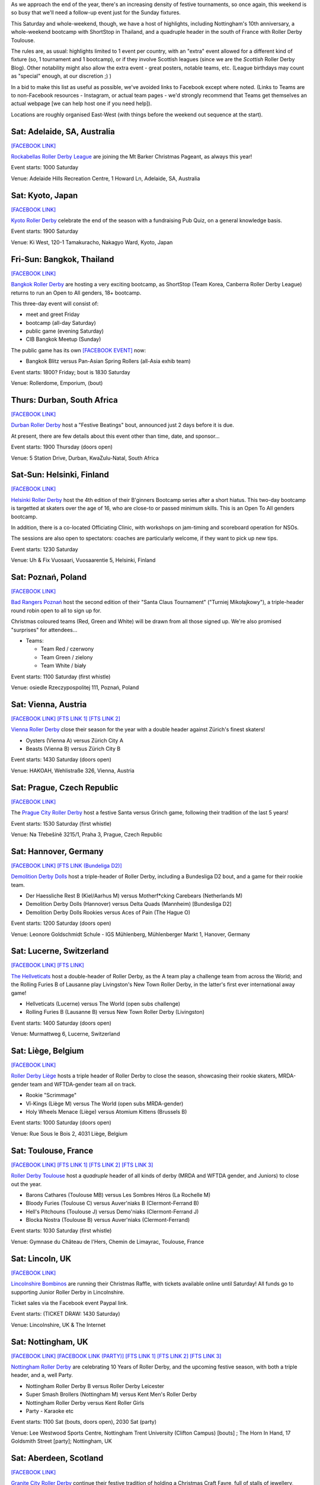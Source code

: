 .. title: Weekend Highlights: 07 Dec 2019
.. slug: weekendhighlights-07122019
.. date: 2019-12-02 20:26:00 UTC+00:00
.. tags: weekend highlights, japanese roller derby, thai roller derby, bootcamps, australian roller derby, finnish roller derby, polish roller derby, swiss roller derby, german roller derby, french roller derby, scottish roller derby, british roller derby, argentine roller derby, chilean roller derby, austrian roller derby, belgian roller derby, portuguese roller derby, czech roller derby
.. category:
.. link:
.. description:
.. type: text
.. author: aoanla

As we approach the end of the year, there's an increasing density of festive tournaments, so once again, this weekend is so busy that we'll need a follow-up event just for the Sunday fixtures.

This Saturday and whole-weekend, though, we have a host of highlights, including Nottingham's 10th anniversary, a whole-weekend bootcamp with ShortStop in Thailand, and a quadruple header in the south of France with Roller Derby Toulouse.

The rules are, as usual: highlights limited to 1 event per country, with an "extra" event allowed for a different kind of fixture
(so, 1 tournament and 1 bootcamp), or if they involve Scottish leagues (since we are the *Scottish* Roller Derby Blog).
Other notability might also allow the extra event - great posters, notable teams, etc. (League birthdays may count as "special" enough, at our discretion ;) )

In a bid to make this list as useful as possible, we've avoided links to Facebook except where noted.
(Links to Teams are to non-Facebook resources - Instagram, or actual team pages - we'd strongly recommend that Teams
get themselves an actual webpage [we can help host one if you need help]).

Locations are roughly organised East-West (with things before the weekend out sequence at the start).

.. image:: /images/2019/12/07Dec-wkly-map.png
  :alt: Map of all events (coded by type)
  :width: 100 %

.. TEASER_END

Sat: Adelaide, SA, Australia
-----------------------------------

`[FACEBOOK LINK]`__

.. __: https://www.facebook.com/events/459587058008502/

`Rockabellas Roller Derby League`_ are joining the Mt Barker Christmas Pageant, as always this year!

.. _Rockabellas Roller Derby League: https://www.instagram.com/rockabellasrollerderby/

Event starts: 1000 Saturday

Venue: Adelaide Hills Recreation Centre, 1 Howard Ln, Adelaide, SA, Australia


Sat: Kyoto, Japan
--------------------------------

`[FACEBOOK LINK]`__

.. __: https://www.facebook.com/events/3097708800246236/

`Kyoto Roller Derby`_ celebrate the end of the season with a fundraising Pub Quiz, on a general knowledge basis.

.. _Kyoto Roller Derby: https://www.instagram.com/kyotorollerderby/

Event starts: 1900 Saturday

Venue: Ki West, 120-1 Tamakuracho, Nakagyo Ward, Kyoto, Japan

Fri-Sun: Bangkok, Thailand
--------------------------------

`[FACEBOOK LINK]`__

.. __: https://www.facebook.com/events/915876835463278/

`Bangkok Roller Derby`_ are hosting a very exciting bootcamp, as ShortStop (Team Korea, Canberra Roller Derby League) returns to run an Open to All genders, 18+ bootcamp.

This three-day event will consist of:

- meet and greet Friday
- bootcamp (all-day Saturday)
- public game (evening Saturday)
- CIB Bangkok Meetup (Sunday)

.. _Bangkok Roller Derby: https://bangkokrollerderby.weebly.com

The public game has its own `[FACEBOOK EVENT]`__ now:

.. __: https://www.facebook.com/events/471828043454636/

- Bangkok Blitz versus Pan-Asian Spring Rollers (all-Asia exhib team)

Event starts: 1800? Friday; bout is 1830 Saturday

Venue: Rollerdome, Emporium,  (bout)

Thurs: Durban, South Africa
--------------------------------

`[FACEBOOK LINK]`__

.. __: https://www.facebook.com/events/879577362458078/

`Durban Roller Derby`_ host a "Festive Beatings" bout, announced just 2 days before it is due.

At present, there are few details about this event other than time, date, and sponsor...

.. _Durban Roller Derby: https://www.instagram.com/durbanrollerderby/

Event starts: 1900 Thursday (doors open)

Venue: 5 Station Drive, Durban, KwaZulu-Natal, South Africa


Sat-Sun: Helsinki, Finland
--------------------------------

`[FACEBOOK LINK]`__

.. __: https://www.facebook.com/events/431784987473913/


`Helsinki Roller Derby`_ host the 4th edition of their B'ginners Bootcamp series after a short hiatus. This two-day bootcamp is targetted at skaters over the age of 16, who are close-to or passed minimum skills. This is an Open To All genders bootcamp.

In addition, there is a co-located Officiating Clinic, with workshops on jam-timing and scoreboard operation for NSOs.

The sessions are also open to spectators: coaches are particularly welcome, if they want to pick up new tips.

.. _Helsinki Roller Derby: http://helsinkirollerderby.com/

Event starts: 1230 Saturday

Venue: Uh & Fix Vuosaari, Vuosaarentie 5, Helsinki, Finland


Sat: Poznań, Poland
--------------------------------

`[FACEBOOK LINK]`__

.. __: https://www.facebook.com/events/2444506795868586/

`Bad Rangers Poznań`_ host the second edition of their "Santa Claus Tournament" ("Turniej Mikołajkowy"), a triple-header round robin open to all to sign up for.

Christmas coloured teams (Red, Green and White) will be drawn from all those signed up. We're also promised "surprises" for attendees...

.. _Bad Rangers Poznań: https://www.instagram.com/badrangerspoznan

- Teams:

  - Team Red / czerwony
  - Team Green / zielony
  - Team White / biały

Event starts: 1100 Saturday (first whistle)

Venue: osiedle Rzeczypospolitej 111,  Poznań, Poland

Sat: Vienna, Austria
--------------------------------

`[FACEBOOK LINK]`__
`[FTS LINK 1]`__
`[FTS LINK 2]`__

.. __: https://www.facebook.com/events/2619450871409151/
.. __: http://www.flattrackstats.com/node/111856
.. __: http://www.flattrackstats.com/node/111857

`Vienna Roller Derby`_ close their season for the year with a double header against Zürich's finest skaters!

.. _Vienna Roller Derby: http://www.viennarollerderby.org/

- Oysters (Vienna A) versus Zürich City A
- Beasts (Vienna B) versus Zürich City B

Event starts: 1430 Saturday (doors open)

Venue: HAKOAH, Wehlistraße 326, Vienna, Austria

Sat: Prague, Czech Republic
--------------------------------

`[FACEBOOK LINK]`__

.. __: https://www.facebook.com/events/492312581377474/

The `Prague City Roller Derby`_ host a festive Santa versus Grinch game, following their tradition of the last 5 years!

.. _Prague City Roller Derby: https://www.roller-derby.cz/

Event starts: 1530 Saturday (first whistle)

Venue: Na Třebešíně 3215/1, Praha 3, Prague, Czech Republic

Sat: Hannover, Germany
--------------------------------

`[FACEBOOK LINK]`__
`[FTS LINK (Bundeliga D2)]`__

.. __: https://www.facebook.com/events/506753376828391/
.. __: http://www.flattrackstats.com/tournaments/107929/overview

`Demolition Derby Dolls`_ host a triple-header of Roller Derby, including a Bundesliga D2 bout, and a game for their rookie team.

.. _Demolition Derby Dolls: http://dolls.rollerderby-hannover.de

- Der Haessliche Rest B (Kiel/Aarhus M) versus Motherf\*cking Carebears (Netherlands M)
- Demolition Derby Dolls (Hannover) versus Delta Quads (Mannheim) [Bundesliga D2]
- Demolition Derby Dolls Rookies versus Aces of Pain (The Hague O)

Event starts: 1200 Saturday (doors open)

Venue: Leonore Goldschmidt Schule - IGS Mühlenberg, Mühlenberger Markt 1, Hanover, Germany

Sat: Lucerne, Switzerland
--------------------------------

`[FACEBOOK LINK]`__
`[FTS LINK]`__

.. __: https://www.facebook.com/events/590837674810632/
.. __: http://www.flattrackstats.com/node/112185

`The Hellveticats`_ host a double-header of Roller Derby, as the A team play a challenge team from across the World; and the Rolling Furies B of Lausanne play Livingston's New Town Roller Derby, in the latter's first ever international away game!

.. _The Hellveticats: http://www.thehellveticats.ch

- Hellveticats (Lucerne) versus The World (open subs challenge)
- Rolling Furies B (Lausanne B) versus New Town Roller Derby (Livingston)

Event starts: 1400 Saturday (doors open)

Venue: Murmattweg 6, Lucerne, Switzerland

Sat: Liège, Belgium
--------------------------------

`[FACEBOOK LINK]`__

.. __: https://www.facebook.com/events/2424796094313238/

`Roller Derby Liège`_ hosts a triple header of Roller Derby to close the season, showcasing their rookie skaters, MRDA-gender team and WFTDA-gender team all on track.

.. _Roller Derby Liège: https://www.rollerderbyliege.be

- Rookie "Scrimmage"
- Vî-Kings (Liège M) versus The World (open subs MRDA-gender)
- Holy Wheels Menace (Liège) versus Atomium Kittens (Brussels B)

Event starts: 1000 Saturday (doors open)

Venue: Rue Sous le Bois 2, 4031 Liège, Belgium

Sat: Toulouse, France
--------------------------------

`[FACEBOOK LINK]`__
`[FTS LINK 1]`__
`[FTS LINK 2]`__
`[FTS LINK 3]`__

.. __: https://www.facebook.com/events/2299239013658466/
.. __: http://www.flattrackstats.com/node/112418
.. __: http://www.flattrackstats.com/bouts/111331/overview
.. __: http://www.flattrackstats.com/bouts/111330/overview

`Roller Derby Toulouse`_ host a *quadruple* header of all kinds of derby (MRDA and WFTDA gender, and Juniors) to close out the year.

.. _Roller Derby Toulouse: http://www.rollerderbytoulouse.com/

- Barons Cathares (Toulouse MB) versus Les Sombres Héros (La Rochelle M)
- Bloody Furies (Toulouse C) versus Auver'niaks B (Clermont-Ferrand B)
- Hell's Pitchouns (Toulouse J) versus Demo'niaks (Clermont-Ferrand J)
- Blocka Nostra (Toulouse B) versus Auver'niaks (Clermont-Ferrand)


Event starts: 1030 Saturday (first whistle)

Venue: Gymnase du Château de l'Hers, Chemin de Limayrac, Toulouse, France

Sat: Lincoln, UK
--------------------------------

`[FACEBOOK LINK]`__

.. __: https://www.facebook.com/events/560100014561817/

`Lincolnshire Bombinos`_ are running their Christmas Raffle, with tickets available online until Saturday! All funds go to supporting Junior Roller Derby in Lincolnshire.

Ticket sales via the Facebook event Paypal link.

.. _Lincolnshire Bombinos: http://www.lincolnshire-bombers.com/become-a-junior/

Event starts: (TICKET DRAW: 1430 Saturday)

Venue: Lincolnshire, UK & The Internet

Sat: Nottingham, UK
--------------------------------

`[FACEBOOK LINK]`__
`[FACEBOOK LINK (PARTY)]`__
`[FTS LINK 1]`__
`[FTS LINK 2]`__
`[FTS LINK 3]`__

.. __: https://www.facebook.com/events/501200657275456/
.. __: https://www.facebook.com/events/422327425103223/
.. __: http://www.flattrackstats.com/bouts/112515/overview
.. __: http://www.flattrackstats.com/bouts/112516/overview
.. __: http://www.flattrackstats.com/bouts/112517/overview

`Nottingham Roller Derby`_ are celebrating 10 Years of Roller Derby, and the upcoming festive season, with both a triple header, and a, well Party.

.. _Nottingham Roller Derby: http://nottsrollerderby.co.uk/

- Nottingham Roller Derby B versus Roller Derby Leicester
- Super Smash Brollers (Nottingham M) versus Kent Men's Roller Derby
- Nottingham Roller Derby versus Kent Roller Girls

- Party - Karaoke etc

Event starts: 1100 Sat (bouts, doors open), 2030 Sat (party)

Venue: Lee Westwood Sports Centre, Nottingham Trent University (Clifton Campus) [bouts] ; The Horn In Hand, 17 Goldsmith Street [party]; Nottingham, UK


Sat: Aberdeen, Scotland
--------------------------------

`[FACEBOOK LINK]`__

.. __: https://www.facebook.com/events/446244376007002/

`Granite City Roller Derby`_ continue their festive tradition of holding a Christmas Craft Fayre, full of stalls of jewellery, stationery, corsages, clothing, candles, and gifts.

Free entry: donations welcome.

.. _Granite City Roller Derby: http://www.granitecityrollerderby.co.uk/

Event starts: 1200 Saturday

Venue: Northern Lights Room, Beach Ballroom, Beach Promenade, Aberdeen, Scotland

Sat: Gloucester, UK
--------------------------------

`[FACEBOOK LINK]`__

.. __: https://www.facebook.com/events/690277418087506/

`Severn Roller Torrent`_ host a triple-header open scrimmage, for the festive period and all needs.

.. _Severn Roller Torrent: http://severnrollertorrent.com/

- Open-To-All genders Rookie scrimmage
- WFTDA-gender policy Intermediate/Advanced scrimmage
- Open-To-All genders Intermediate/Advanced scrimmage

Event starts: 1100 Saturday (first whistle)

Venue: Bentham Country Club, Bentham Lane, Gloucester, UK


Sat-Sun: Glasgow, Scotland
--------------------------------

`[FACEBOOK LINK]`__

.. __: https://www.facebook.com/events/502629400540629/

`5th Blocker Skates`_ , Scotland's premier skate shop for Derby, continue their annual tradition of celebrating their birthday with a day of Roller Derby...

...this year, they're making it bigger, with a two-day event.

- Saturday "all-day scrimmage" with 5th Blocker stalls present
- Saturday evening Karaoke BYOB
- Sunday Skate park meetup (11am-1pm?)

.. _5th Blocker Skates: http://www.5thblockerskates.co.uk/

Event starts: 0900 Saturday ?

Venue: Arc: Health & Fitness, Cowcaddens Road (scrimmage); Garnethill Community Centre, 21 Rose St (Karaoke); ?? (skatepark);  Glasgow


Sat: Lisbon, Portugal
--------------------------------

`[FACEBOOK LINK]`__

.. __: https://www.facebook.com/events/880152719053467/

`Lisboa Roller Derby Troopers`_ host an open-subscription Christmas-themed scrimmage, as Team Santa plays Team Grinch.

.. _Lisboa Roller Derby Troopers: https://www.instagram.com/lisboarollerderbytroopers

Event starts: 1500 Saturday ("bench opens")

Venue: Campo Varejense, Avenida Afonso III 86,  Lisbon, Portugal


Sat-Sun: Lanús, Argentina
--------------------------------

`[FACEBOOK LINK]`__
`[FTS LINK]`__

.. __: https://www.facebook.com/events/542880326264515/
.. __: tba

`ORDA`_ (Oficiales Roller Derby Argentina) host another edition of Un Sol para lxs Oficalxs; the mini tournament series which raises funds for Argentina's officials to travel to support tournaments in the country. This edition raises travel funds to support officiating at the QuadBeer tournament next week in Bariloche.

This event is a cuadrangular (4 team round robin) MRDA-gender event, which is also a rare thing for Argentina, although none of the teams have been announced at the time of going to press.

.. _ORDA: https://www.instagram.com/oficialesrollerderbyargentina

- Teams:

  - ?

Event starts: 1000 Saturday

Venue: Club Podesta - Velez Sarfield 1370, Lanús, Argentina

Sat: Bahía Blanca, Argentina
--------------------------------

`[FACEBOOK LINK]`__

.. __: https://www.facebook.com/events/1002769610058473/

`Brujas Roller Girls`_ host a fundraising night of music by Manjhala, Falsa Dicotomía Rock, and Lamar Y Los Estoicos Andantes. All funds raised go towards helping the Brujas run more Derby projects next year!

.. _Brujas Roller Girls: https://www.instagram.com/brujasrollergirls

Event starts: 2000 Saturday

Venue: Luis Piedrabuena 1340, Bahía Blanca, Argentina


Sat: El Calafate, Argentina
--------------------------------

`[FACEBOOK LINK]`__
`[FTS LINK]`__

.. __: https://www.facebook.com/events/512023862727563/
.. __: tba


`Erráticas Roller Derby`_ host the much anticipated "Arcade Mix" Open To All genders triple-header round robin event.

In addition to the headlining triple header, this event will also feature NSOing and Refereeing clinics for attending officials!

.. _Erráticas Roller Derby: https://www.instagram.com/calafaterollerderby

- Teams:

  - Invasores (Calafate O)
  - Fenix Roller Derby (Puerto Río Gallegos)
  - Ushuaia Roller Derby

Event starts: 0900 Saturday

Venue: El Calafate Tierra de Glaciares
9405, 9405 El Calafate, Argentina


Sat: Osorno, Chile
--------------------------------

`[FACEBOOK LINK]`__

.. __: https://www.facebook.com/events/572118796881818/

The `Deskarriadas`_ host a Skating Afternoon event: aimed at promoting skating in general, with demonstrations and guided skating practice for adults and children.

.. _Deskarriadas: https://www.instagram.com/osornodeskarridasrd/

Event starts: 1330 Saturday

Venue: Escuela Fundación Paul Harris, Caupolican 58, Osorno, Chile


=======

Also of interest, due to their attendees:
===========================================

Sat: The Internet, Cyberspace (EST)
--------------------------------------

`[FACEBOOK LINK]`__
`[ZOOM MEETING]`__

.. __: https://www.facebook.com/events/2529963813724770/
.. __: https://zoom.us/j/220718077?pwd=YXhJOTlFOFk2ZFpFMEJVbmNnb1hPZz09

The `Association of Flat Track Derby Announcers`_ continue their monthly Webinar, via the Zoom video conferencing app.

This month's webinar covers how to plan your fixtures to hit your announcing goals, but avoid burning out (or bankruptcy).

.. _Association of Flat Track Derby Announcers: https://www.aftda.org/

Event starts: 1300 Saturday EST

Venue: Zoom meeting id 220 718 077, password 028273
